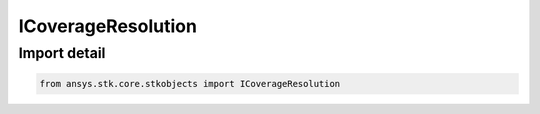 ICoverageResolution
===================

.. py:class:: ansys.stk.core.stkobjects.ICoverageResolution

   Base interface for IAgCvResolutionArea, IAgCvResolutionDistance and IAgCvResolutionLatLon, used to define coverage resolution (spacing between grid points).

.. py:currentmodule:: ICoverageResolution

Import detail
-------------

.. code-block:: python

    from ansys.stk.core.stkobjects import ICoverageResolution



